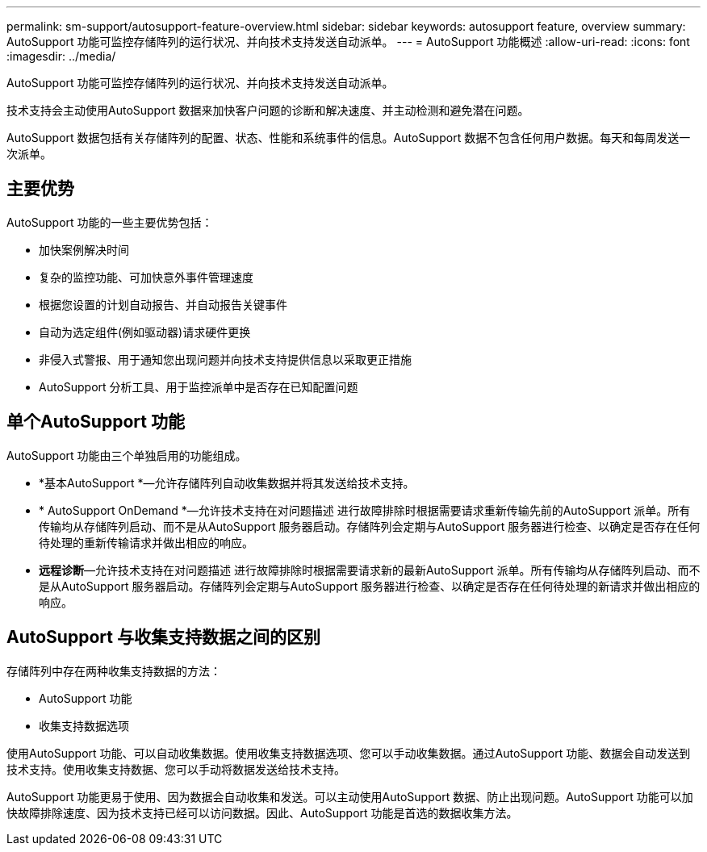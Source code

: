 ---
permalink: sm-support/autosupport-feature-overview.html 
sidebar: sidebar 
keywords: autosupport feature, overview 
summary: AutoSupport 功能可监控存储阵列的运行状况、并向技术支持发送自动派单。 
---
= AutoSupport 功能概述
:allow-uri-read: 
:icons: font
:imagesdir: ../media/


[role="lead"]
AutoSupport 功能可监控存储阵列的运行状况、并向技术支持发送自动派单。

技术支持会主动使用AutoSupport 数据来加快客户问题的诊断和解决速度、并主动检测和避免潜在问题。

AutoSupport 数据包括有关存储阵列的配置、状态、性能和系统事件的信息。AutoSupport 数据不包含任何用户数据。每天和每周发送一次派单。



== 主要优势

AutoSupport 功能的一些主要优势包括：

* 加快案例解决时间
* 复杂的监控功能、可加快意外事件管理速度
* 根据您设置的计划自动报告、并自动报告关键事件
* 自动为选定组件(例如驱动器)请求硬件更换
* 非侵入式警报、用于通知您出现问题并向技术支持提供信息以采取更正措施
* AutoSupport 分析工具、用于监控派单中是否存在已知配置问题




== 单个AutoSupport 功能

AutoSupport 功能由三个单独启用的功能组成。

* *基本AutoSupport *—允许存储阵列自动收集数据并将其发送给技术支持。
* * AutoSupport OnDemand *—允许技术支持在对问题描述 进行故障排除时根据需要请求重新传输先前的AutoSupport 派单。所有传输均从存储阵列启动、而不是从AutoSupport 服务器启动。存储阵列会定期与AutoSupport 服务器进行检查、以确定是否存在任何待处理的重新传输请求并做出相应的响应。
* *远程诊断*—允许技术支持在对问题描述 进行故障排除时根据需要请求新的最新AutoSupport 派单。所有传输均从存储阵列启动、而不是从AutoSupport 服务器启动。存储阵列会定期与AutoSupport 服务器进行检查、以确定是否存在任何待处理的新请求并做出相应的响应。




== AutoSupport 与收集支持数据之间的区别

存储阵列中存在两种收集支持数据的方法：

* AutoSupport 功能
* 收集支持数据选项


使用AutoSupport 功能、可以自动收集数据。使用收集支持数据选项、您可以手动收集数据。通过AutoSupport 功能、数据会自动发送到技术支持。使用收集支持数据、您可以手动将数据发送给技术支持。

AutoSupport 功能更易于使用、因为数据会自动收集和发送。可以主动使用AutoSupport 数据、防止出现问题。AutoSupport 功能可以加快故障排除速度、因为技术支持已经可以访问数据。因此、AutoSupport 功能是首选的数据收集方法。
